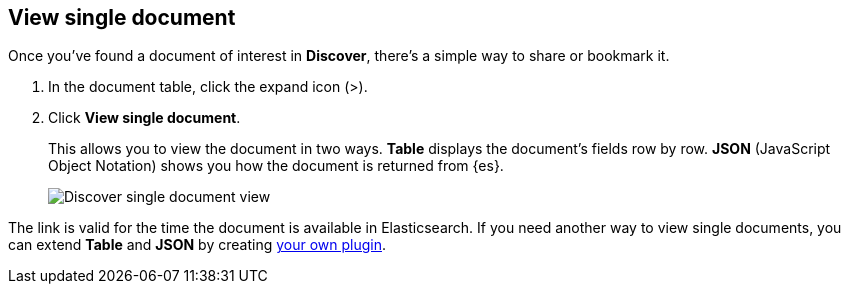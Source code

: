 [[discover-view-single-document]]
== View single document

Once you've found a document of interest in *Discover*, there's a simple way to share or bookmark it. 

. In the document table, click the expand icon (>).
. Click **View single document**.
+
This allows you to view the document in two ways. **Table** displays the document's fields row by row.
**JSON** (JavaScript Object Notation) shows you how the document is returned from {es}.
+
[role="screenshot"]
image::images/discover-view-single-document.png[Discover single document view]

The link is valid for the time the document is available in Elasticsearch. If you need another way to view single 
documents, you can extend **Table** and **JSON** by creating <<external-plugin-development, your own plugin>>.




